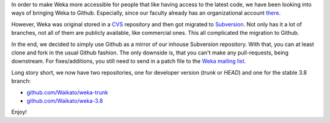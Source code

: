 .. title: Weka is now on Github
.. slug: 2018-05-30-weka-on-github
.. date: 2018-05-30 22:02:00 UTC+12:00
.. tags: github
.. author: FracPete
.. description:
.. category: code

In order to make Weka more accessible for people that like
having access to the latest code, we have been looking into 
ways of bringing Weka to Github. Especially, since our
faculty already has an organizational account `there <https://github.com/Waikato>`__.

However, Weka was original stored in a `CVS <https://en.wikipedia.org/wiki/Concurrent_Versions_System>`__
repository and then got migrated to `Subversion <https://en.wikipedia.org/wiki/Apache_Subversion>`__. Not only has it a lot of branches, not all of
them are publicly available, like commercial ones. This all
complicated the migration to Github.

.. TEASER_END

In the end, we decided to simply use Github as a mirror
of our inhouse Subversion repository. With that, you can
at least clone and fork in the usual Github fashion. The
only downside is, that you can't make any pull-requests,
being downstream. For fixes/additions, you still need to send
in a patch file to the `Weka mailing list <https://list.waikato.ac.nz/mailman/listinfo/wekalist>`__.

Long story short, we now have two repositories, one for 
developer version (*trunk* or *HEAD*) and one for the
stable 3.8 branch:

* `github.com/Waikato/weka-trunk <https://github.com/Waikato/weka-trunk>`__
* `github.com/Waikato/weka-3.8 <https://github.com/Waikato/weka-3.8>`__

Enjoy!
